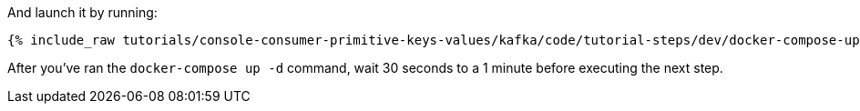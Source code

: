 And launch it by running:

+++++
<pre class="snippet"><code class="shell">{% include_raw tutorials/console-consumer-primitive-keys-values/kafka/code/tutorial-steps/dev/docker-compose-up.sh %}</code></pre>
+++++

After you've ran the `docker-compose up -d` command, wait 30 seconds to a 1 minute before executing the next step.


